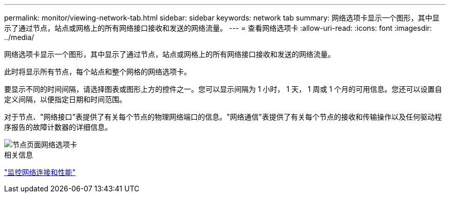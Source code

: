 ---
permalink: monitor/viewing-network-tab.html 
sidebar: sidebar 
keywords: network tab 
summary: 网络选项卡显示一个图形，其中显示了通过节点，站点或网格上的所有网络接口接收和发送的网络流量。 
---
= 查看网络选项卡
:allow-uri-read: 
:icons: font
:imagesdir: ../media/


[role="lead"]
网络选项卡显示一个图形，其中显示了通过节点，站点或网格上的所有网络接口接收和发送的网络流量。

此时将显示所有节点，每个站点和整个网格的网络选项卡。

要显示不同的时间间隔，请选择图表或图形上方的控件之一。您可以显示间隔为 1 小时， 1 天， 1 周或 1 个月的可用信息。您还可以设置自定义间隔，以便指定日期和时间范围。

对于节点、"网络接口"表提供了有关每个节点的物理网络端口的信息。"网络通信"表提供了有关每个节点的接收和传输操作以及任何驱动程序报告的故障计数器的详细信息。

image::../media/nodes_page_network_tab.gif[节点页面网络选项卡]

.相关信息
link:monitoring-network-connections-and-performance.html["监控网络连接和性能"]
